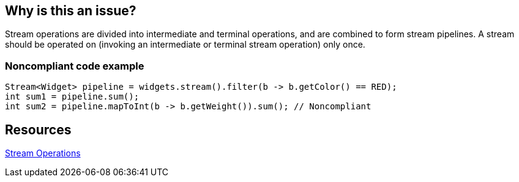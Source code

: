 == Why is this an issue?

Stream operations are divided into intermediate and terminal operations, and are combined to form stream pipelines.
A stream should be operated on (invoking an intermediate or terminal stream operation) only once.


=== Noncompliant code example

[source,java]
----
Stream<Widget> pipeline = widgets.stream().filter(b -> b.getColor() == RED);
int sum1 = pipeline.sum();
int sum2 = pipeline.mapToInt(b -> b.getWeight()).sum(); // Noncompliant
----


== Resources

https://docs.oracle.com/javase/8/docs/api/java/util/stream/package-summary.html#StreamOps[Stream Operations]

ifdef::env-github,rspecator-view[]

'''
== Implementation Specification
(visible only on this page)

=== Message

Refactor this code so that this consumed stream pipeline is not reused.


=== Highlighting

Primary: Operation invoked on consumed stream

Secondary: The previous terminal operation on that stream


endif::env-github,rspecator-view[]
